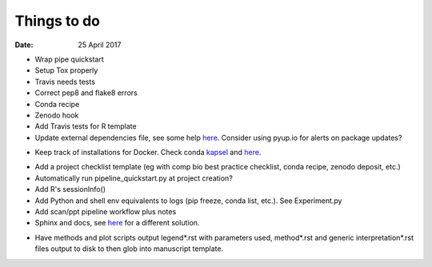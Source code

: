 ############
Things to do
############

:Date: 25 April 2017


- Wrap pipe quickstart
- Setup Tox properly
- Travis needs tests
- Correct pep8 and flake8 errors
- Conda recipe
- Zenodo hook
- Add Travis tests for R template
- Update external dependencies file, see some help here__. Consider using pyup.io for alerts on package updates?

__ https://www.cgat.org/downloads/public/cgat/documentation/modules/Requirements.html

- Keep track of installations for Docker. Check conda kapsel_ and here__.

.. _kapsel: https://conda.io/docs/kapsel/

__ https://github.com/conda/kapsel

- Add a project checklist template (eg with comp bio best practice checklist, conda recipe, zenodo deposit, etc.)
- Automatically run pipeline_quickstart.py at project creation?
- Add R's sessionInfo()
- Add Python and shell env equivalents to logs (pip freeze, conda list, etc.). See Experiment.py
- Add scan/ppt pipeline workflow plus notes
- Sphinx and docs, see here__ for a different solution.

__ https://daler.github.io/sphinxdoc-test/includeme.html

- Have methods and plot scripts output legend\*.rst with parameters used, method\*.rst and generic interpretation\*.rst files output to disk to then glob into manuscript template.
